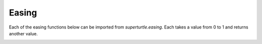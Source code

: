 .. _easing:

Easing
======

Each of the easing functions below can be imported
from `superturtle.easing`. Each takes a value from 0 to 1 and returns another value. 

.. image:: ../doc_examples/easings.png


